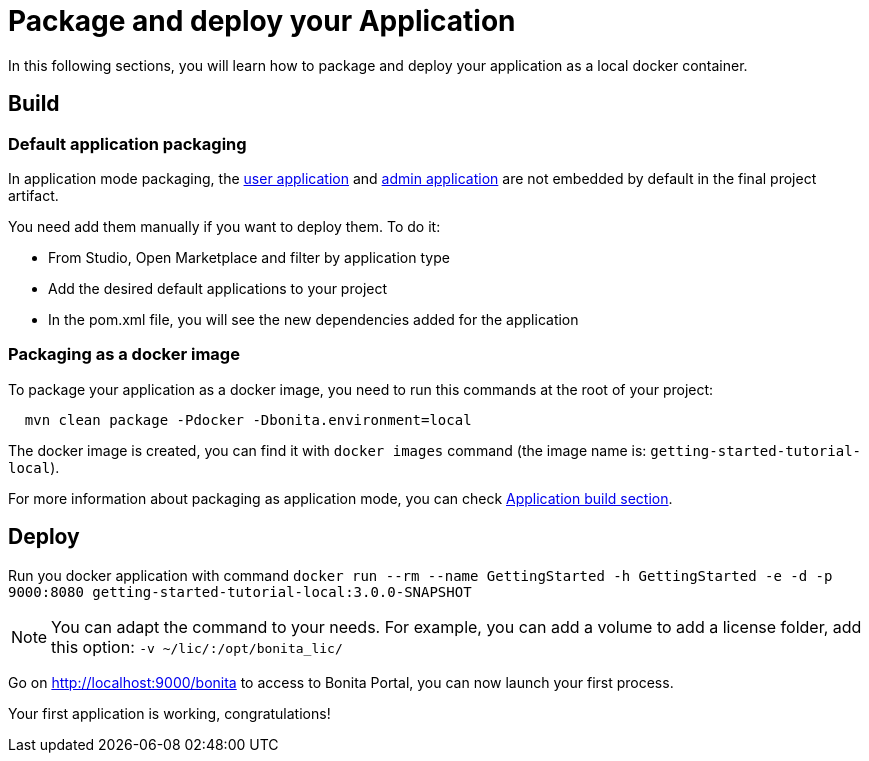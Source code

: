 = Package and deploy your Application
:description: Learn how to package and deploy your project.

In this following sections, you will learn how to package and deploy your application as a local docker container.

== Build

=== Default application packaging

In application mode packaging, the xref:runtime:user-application-overview.adoc[user application] and xref:runtime:admin-application-overview.adoc[admin application] are not embedded by default in the final project artifact.

You need add them manually if you want to deploy them. To do it:

* From Studio, Open Marketplace and filter by application type
* Add the desired default applications to your project
* In the pom.xml file, you will see the new dependencies added for the application

=== Packaging as a docker image

To package your application as a docker image, you need to run this commands at the root of your project:

[source,shell]
----
  mvn clean package -Pdocker -Dbonita.environment=local
----

The docker image is created, you can find it with `docker images` command (the image name is: `getting-started-tutorial-local`).

For more information about packaging as application mode, you can check xref:build:application-build.adoc[Application build section].

== Deploy

Run you docker application with command `docker run --rm --name GettingStarted -h GettingStarted -e -d -p 9000:8080 getting-started-tutorial-local:3.0.0-SNAPSHOT`

[NOTE]
====
You can adapt the command to your needs. For example, you can add a volume to add a license folder, add this option: `-v ~/lic/:/opt/bonita_lic/`
====

Go on http://localhost:9000/bonita[http://localhost:9000/bonita] to access to Bonita Portal, you can now launch your first process.

Your first application is working, congratulations!



